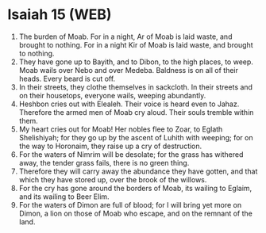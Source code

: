 * Isaiah 15 (WEB)
:PROPERTIES:
:ID: WEB/23-ISA15
:END:

1. The burden of Moab. For in a night, Ar of Moab is laid waste, and brought to nothing. For in a night Kir of Moab is laid waste, and brought to nothing.
2. They have gone up to Bayith, and to Dibon, to the high places, to weep. Moab wails over Nebo and over Medeba. Baldness is on all of their heads. Every beard is cut off.
3. In their streets, they clothe themselves in sackcloth. In their streets and on their housetops, everyone wails, weeping abundantly.
4. Heshbon cries out with Elealeh. Their voice is heard even to Jahaz. Therefore the armed men of Moab cry aloud. Their souls tremble within them.
5. My heart cries out for Moab! Her nobles flee to Zoar, to Eglath Shelishiyah; for they go up by the ascent of Luhith with weeping; for on the way to Horonaim, they raise up a cry of destruction.
6. For the waters of Nimrim will be desolate; for the grass has withered away, the tender grass fails, there is no green thing.
7. Therefore they will carry away the abundance they have gotten, and that which they have stored up, over the brook of the willows.
8. For the cry has gone around the borders of Moab, its wailing to Eglaim, and its wailing to Beer Elim.
9. For the waters of Dimon are full of blood; for I will bring yet more on Dimon, a lion on those of Moab who escape, and on the remnant of the land.
